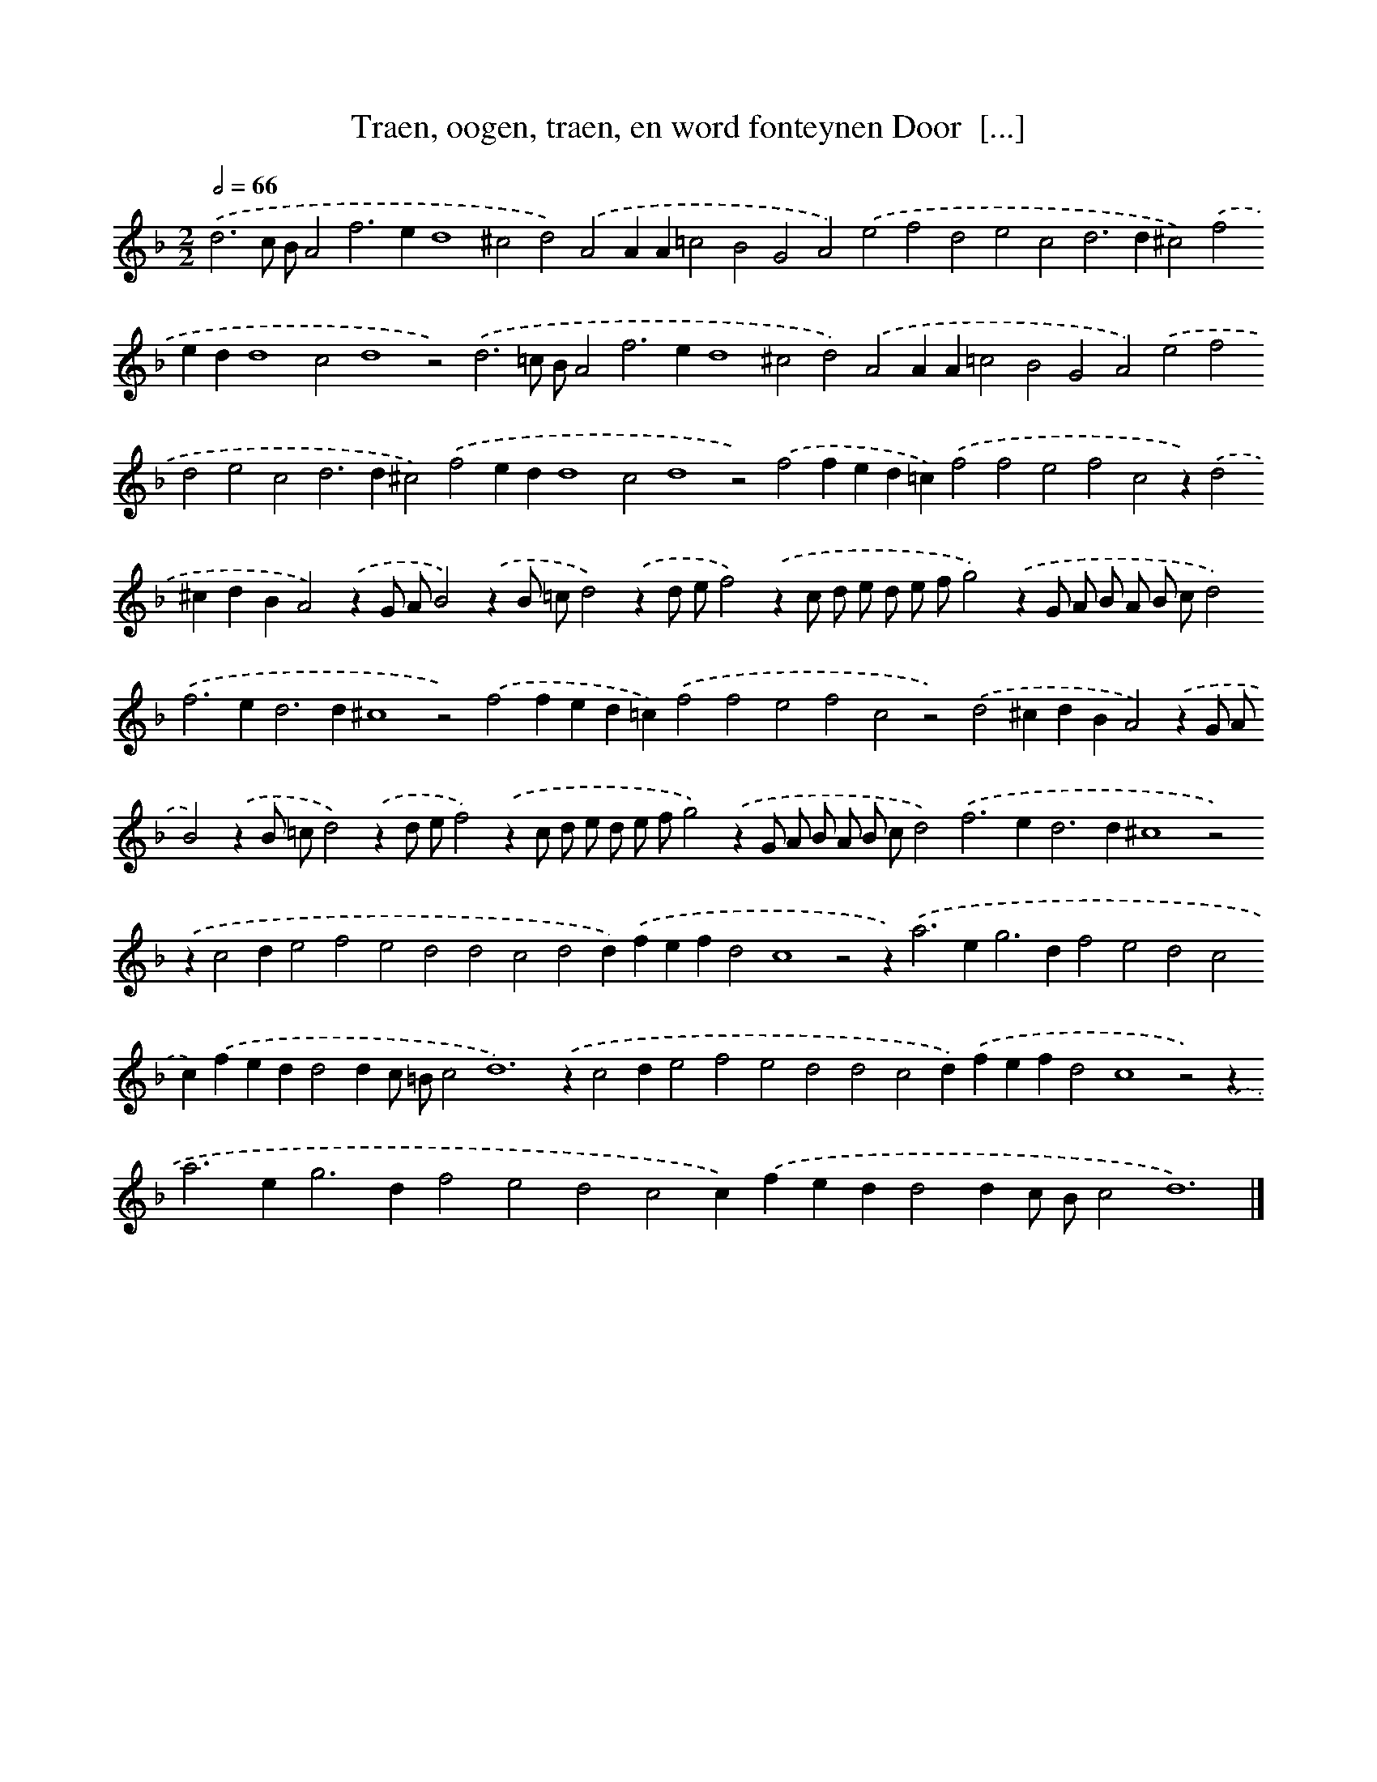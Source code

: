 X: 20
T: Traen, oogen, traen, en word fonteynen Door  [...]
%%abc-version 2.0
%%abcx-abcm2ps-target-version 5.9.1 (29 Sep 2008)
%%abc-creator hum2abc beta
%%abcx-conversion-date 2018/11/01 14:35:29
%%humdrum-veritas 300190798
%%humdrum-veritas-data 1972397249
%%continueall 1
%%barnumbers 0
L: 1/4
M: 2/2
Q: 1/2=66
K: F clef=treble
.('d3c/ B/A2f2>e2d4^c2d2).('A2AA=c2B2G2A2).('e2f2d2e2c2d2>d2^c2).('f2edd4c2d4z2).('d3=c/ B/A2f2>e2d4^c2d2).('A2AA=c2B2G2A2).('e2f2d2e2c2d2>d2^c2).('f2edd4c2d4z2).('f2fed=c).('f2f2e2f2c2z).('d2^cdBA2).('zG/ A/B2).('zB/ =c/d2).('zd/ e/f2).('zc/ d/ e/ d/ e/ f/g2).('zG/ A/ B/ A/ B/ c/d2).('f2>e2d2>d2^c4z2).('f2fed=c).('f2f2e2f2c2z2).('d2^cdBA2).('zG/ A/B2).('zB/ =c/d2).('zd/ e/f2).('zc/ d/ e/ d/ e/ f/g2).('zG/ A/ B/ A/ B/ c/d2).('f2>e2d2>d2^c4z2).('zc2de2f2e2d2d2c2d2d).('fefd2c4z2z2<).('a2e2<g2df2e2d2c2c).('fedd2dc/ =B/c4<d4).('zc2de2f2e2d2d2c2d).('fefd2c4z2).('z2<a2e2<g2df2e2d2c2c).('fedd2dc/ B/c2d6) |]
